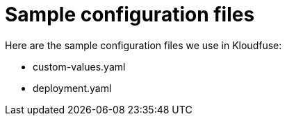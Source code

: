 = Sample configuration files
:description: 
:sectanchors: 
:url-repo:  
:page-tags: 
:figure-caption!:
:table-caption!:
:example-caption!:

Here are the sample configuration files we use in Kloudfuse:

- custom-values.yaml
- deployment.yaml


